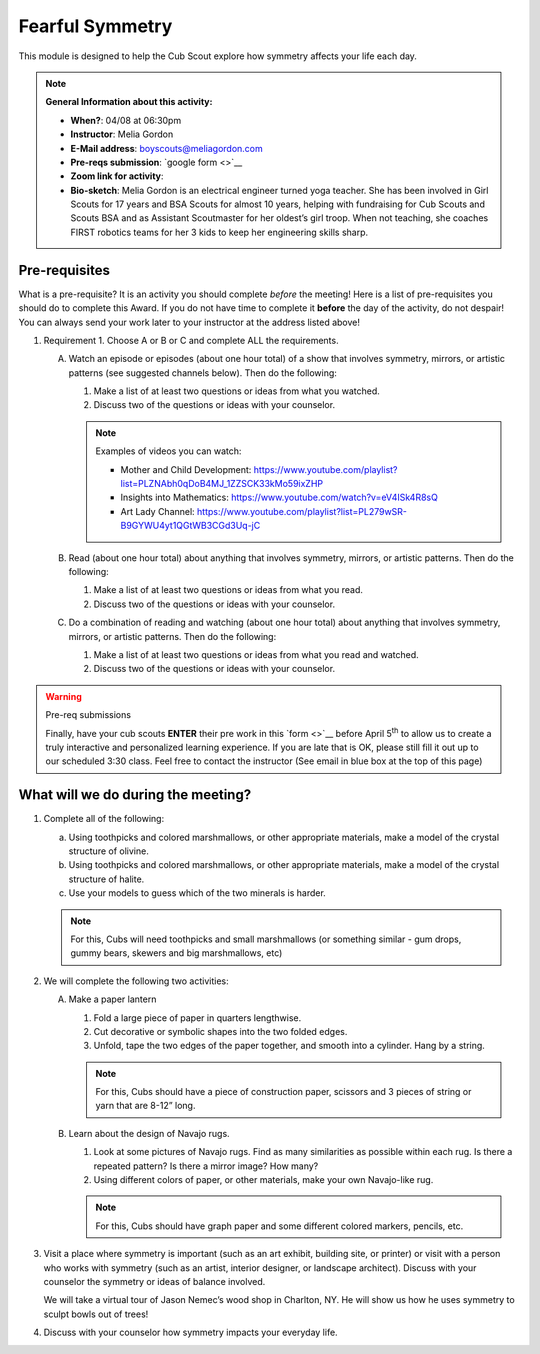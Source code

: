 .. _ffs:
     
Fearful Symmetry
++++++++++++++++

This module is designed to help the Cub Scout explore how symmetry affects your life each day.


.. note::
   **General Information about this activity:**

   * **When?**: 04/08 at 06:30pm
   * **Instructor**: Melia Gordon
   * **E-Mail address**: boyscouts@meliagordon.com
   * **Pre-reqs submission**: `google form <>`__
   * **Zoom link for activity**: 
   * **Bio-sketch**: Melia Gordon is an electrical engineer turned yoga teacher. She has been involved in Girl Scouts for 17 years and BSA Scouts for almost 10 years, helping with fundraising for Cub Scouts and Scouts BSA and as Assistant Scoutmaster for her oldest’s girl troop. When not teaching, she coaches FIRST robotics teams for her 3 kids to keep her engineering skills sharp.


Pre-requisites
--------------

What is a pre-requisite? It is an activity you should complete *before* the meeting! Here is a list of pre-requisites you should do to complete this Award. If you do not have time to complete it **before** the day of the activity, do not despair! You can always send your work later to your instructor at the address listed above!

1. Requirement 1. Choose A or B or C and complete ALL the requirements.

   A. Watch an episode or episodes (about one hour total) of a show that involves symmetry, mirrors, or artistic patterns (see suggested channels below). Then do the following:

      1. Make a list of at least two questions or ideas from what you watched.
      2. Discuss two of the questions or ideas with your counselor.

      .. note:: Examples of videos you can watch:

	 * Mother and Child Development: https://www.youtube.com/playlist?list=PLZNAbh0qDoB4MJ_1ZZSCK33kMo59ixZHP
	 * Insights into Mathematics: https://www.youtube.com/watch?v=eV4ISk4R8sQ
	 * Art Lady Channel: https://www.youtube.com/playlist?list=PL279wSR-B9GYWU4yt1QGtWB3CGd3Uq-jC

   B. Read (about one hour total) about anything that involves symmetry, mirrors, or artistic patterns. Then do the following:

      1. Make a list of at least two questions or ideas from what you read.
      2. Discuss two of the questions or ideas with your counselor.

   C. Do a combination of reading and watching (about one hour total) about anything that involves symmetry, mirrors, or artistic patterns. Then do the following:

      1. Make a list of at least two questions or ideas from what you read and watched.
      2. Discuss two of the questions or ideas with your counselor.


.. warning:: Pre-req submissions

   Finally, have your cub scouts **ENTER** their pre work in this `form <>`__ before April 5\ :sup:`th` to allow us to create a truly interactive and personalized learning experience. If you are late that is OK, please still fill it out up to our scheduled 3:30 class. Feel free to contact the instructor (See email in blue box at the top of this page)

What will we do during the meeting?
-----------------------------------

1.  Complete all of the following:

    (a) Using toothpicks and colored marshmallows, or other appropriate materials, make a model of the crystal structure of olivine.
    (b) Using toothpicks and colored marshmallows, or other appropriate materials, make a model of the crystal structure of halite.
    (c) Use your models to guess which of the two minerals is harder.

    .. note::

       For this, Cubs will need toothpicks and small marshmallows (or something similar - gum drops, gummy bears, skewers and big marshmallows, etc)

2. We will complete the following two activities:

   A. Make a paper lantern

      1. Fold a large piece of paper in quarters lengthwise.
      2. Cut decorative or symbolic shapes into the two folded edges.
      3. Unfold, tape the two edges of the paper together, and smooth into a cylinder. Hang by a string.

      .. note::

	 For this, Cubs should have a piece of construction paper, scissors and 3 pieces of string or yarn that are 8-12” long.

   B.  Learn about the design of Navajo rugs.

       1. Look at some pictures of Navajo rugs. Find as many similarities as possible within each rug. Is there a repeated pattern? Is there a mirror image? How many?
       2.  Using different colors of paper, or other materials, make your own Navajo-like rug.

       .. note::

	  For this, Cubs should have graph paper and some different colored markers, pencils, etc.


3. Visit a place where symmetry is important (such as an art exhibit, building site, or printer) or visit with a person who works with symmetry (such as an artist, interior designer, or landscape architect). Discuss with your counselor the symmetry or ideas of balance involved.

   We will take a virtual tour of Jason Nemec’s wood shop in Charlton, NY. He will show us how he uses symmetry to sculpt bowls out of trees!

4. Discuss with your counselor how symmetry impacts your everyday life.


